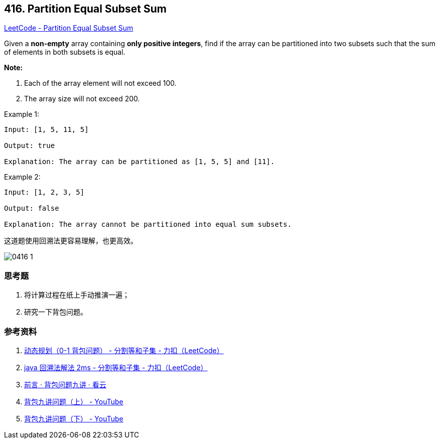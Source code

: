 == 416. Partition Equal Subset Sum

https://leetcode.com/problems/partition-equal-subset-sum/[LeetCode - Partition Equal Subset Sum]

Given a *non-empty* array containing **only positive integers**, find if the array can be partitioned into two subsets such that the sum of elements in both subsets is equal.

*Note:*

. Each of the array element will not exceed 100.
. The array size will not exceed 200.


.Example 1:
----
Input: [1, 5, 11, 5]

Output: true

Explanation: The array can be partitioned as [1, 5, 5] and [11].
----

.Example 2:
----
Input: [1, 2, 3, 5]

Output: false

Explanation: The array cannot be partitioned into equal sum subsets.
----

这道题使用回溯法更容易理解，也更高效。

image::images/0416-1.png[]

=== 思考题

. 将计算过程在纸上手动推演一遍；
. 研究一下背包问题。

=== 参考资料

. https://leetcode-cn.com/problems/partition-equal-subset-sum/solution/0-1-bei-bao-wen-ti-xiang-jie-zhen-dui-ben-ti-de-yo/[动态规划（0-1 背包问题） - 分割等和子集 - 力扣（LeetCode）]
. https://leetcode-cn.com/problems/partition-equal-subset-sum/solution/java-hui-su-fa-jie-fa-2ms-by-wang_dong/[java 回溯法解法 2ms - 分割等和子集 - 力扣（LeetCode）]
. https://www.kancloud.cn/kancloud/pack/70124[前言 · 背包问题九讲 · 看云]
. https://www.youtube.com/watch?v=nleY0-eexps[背包九讲问题（上） - YouTube]
. https://www.youtube.com/watch?v=0Jp4p0uO7Dw[背包九讲问题（下） - YouTube]